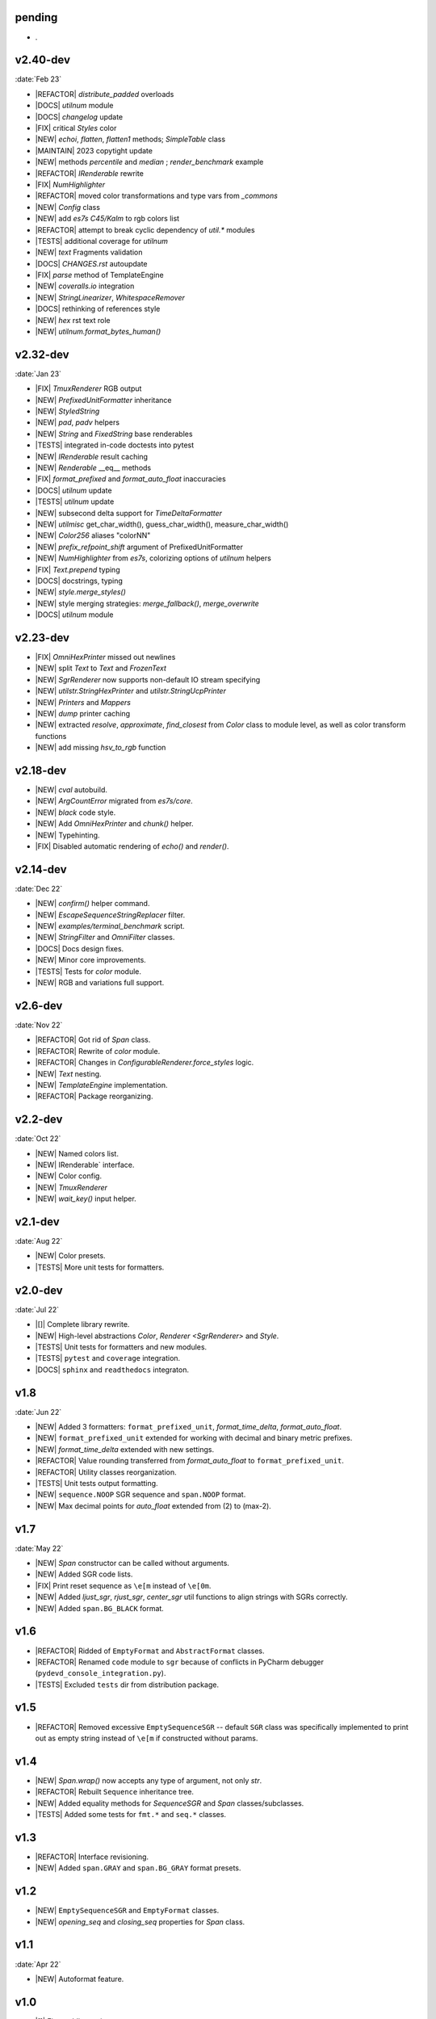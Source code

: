 ..
   > make update-changelist

pending
------------------

- .

.. <@pending:e61b889>
.. ^ blank line before should be kept

v2.40-dev
------------------
:date:`Feb 23`

- |REFACTOR| `distribute_padded` overloads
- |DOCS| `utilnum` module
- |DOCS|  `changelog` update
- |FIX| critical `Styles` color
- |NEW|  `echoi`, `flatten`, `flatten1` methods;  `SimpleTable` class
- |MAINTAIN| 2023 copytight update
- |NEW| methods `percentile` and `median` ; `render_benchmark` example
- |REFACTOR|  `IRenderable` rewrite
- |FIX| `NumHighlighter`
- |REFACTOR| moved color transformations and type vars from `_commons`
- |NEW| `Config` class
- |NEW| add `es7s C45/Kalm` to rgb colors list
- |REFACTOR| attempt to break cyclic dependency of `util.*` modules
- |TESTS| additional coverage for `utilnum`
- |NEW|  `text` Fragments validation
- |DOCS|  `CHANGES.rst` autoupdate
- |FIX|  `parse` method of TemplateEngine
- |NEW|  `coveralls.io` integration
- |NEW|  `StringLinearizer`, `WhitespaceRemover`
- |DOCS| rethinking of references style
- |NEW| `hex` rst text role
- |NEW| `utilnum.format_bytes_human()`


v2.32-dev
------------------
:date:`Jan 23`

- |FIX| `TmuxRenderer` RGB output
- |NEW|  `PrefixedUnitFormatter` inheritance
- |NEW| `StyledString`
- |NEW|  `pad`, `padv` helpers
- |NEW|  `String` and `FixedString` base renderables
- |TESTS| integrated in-code doctests into pytest
- |NEW|  `IRenderable` result caching
- |NEW| `Renderable` __eq__ methods
- |FIX|  `format_prefixed` and `format_auto_float` inaccuracies
- |DOCS|  `utilnum` update
- |TESTS|  `utilnum` update
- |NEW| subsecond delta support for `TimeDeltaFormatter`
- |NEW| `utilmisc` get_char_width(),  guess_char_width(), measure_char_width()
- |NEW|  `Color256` aliases "colorNN"
- |NEW|  `prefix_refpoint_shift` argument of PrefixedUnitFormatter
- |NEW|  `NumHighlighter` from `es7s`, colorizing options of `utilnum` helpers
- |FIX| `Text.prepend` typing
- |DOCS|  docstrings, typing
- |NEW|  `style.merge_styles()`
- |NEW| style merging strategies: `merge_fallback()`, `merge_overwrite`
- |DOCS| `utilnum` module


v2.23-dev
------------------

- |FIX| `OmniHexPrinter` missed out newlines
- |NEW| split `Text` to `Text` and `FrozenText`
- |NEW| `SgrRenderer` now supports non-default IO stream specifying
- |NEW| `utilstr.StringHexPrinter` and `utilstr.StringUcpPrinter`
- |NEW| `Printers` and `Mappers`
- |NEW| `dump` printer caching
- |NEW| extracted `resolve`, `approximate`, `find_closest` from `Color` class to
  module level, as well as color transform functions
- |NEW| add missing `hsv_to_rgb` function


v2.18-dev
------------------

- |NEW| `cval` autobuild.
- |NEW| `ArgCountError` migrated from `es7s/core`.
- |NEW| `black` code style.
- |NEW| Add `OmniHexPrinter` and `chunk()` helper.
- |NEW| Typehinting.
- |FIX| Disabled automatic rendering of `echo()` and `render()`.

v2.14-dev
-----------------
:date:`Dec 22`

- |NEW| `confirm()` helper command.
- |NEW| `EscapeSequenceStringReplacer` filter.
- |NEW| `examples/terminal_benchmark` script.
- |NEW| `StringFilter` and `OmniFilter` classes.
- |DOCS| Docs design fixes.
- |NEW| Minor core improvements.
- |TESTS| Tests for `color` module.
- |NEW| RGB and variations full support.

v2.6-dev
---------------
:date:`Nov 22`

- |REFACTOR| Got rid of `Span` class.
- |REFACTOR| Rewrite of `color` module.
- |REFACTOR| Changes in `ConfigurableRenderer.force_styles` logic.
- |NEW| `Text` nesting.
- |NEW| `TemplateEngine` implementation.
- |REFACTOR| Package reorganizing.

v2.2-dev
---------
:date:`Oct 22`

- |NEW| Named colors list.
- |NEW| IRenderable` interface.
- |NEW| Color config.
- |NEW| `TmuxRenderer`
- |NEW| `wait_key()` input helper.

v2.1-dev
--------
:date:`Aug 22`

- |NEW| Color presets.
- |TESTS| More unit tests for formatters.

v2.0-dev
---------
:date:`Jul 22`

- |[]| Complete library rewrite.
- |NEW| High-level abstractions `Color`, `Renderer <SgrRenderer>` and `Style`.
- |TESTS| Unit tests for formatters and new modules.
- |TESTS| ``pytest`` and ``coverage`` integration.
- |DOCS| ``sphinx`` and ``readthedocs`` integraton.


v1.8
------
:date:`Jun 22`

- |NEW| Added 3 formatters: ``format_prefixed_unit``, `format_time_delta`, `format_auto_float`.
- |NEW| ``format_prefixed_unit`` extended for working with decimal and binary metric prefixes.
- |NEW| `format_time_delta` extended with new settings.
- |REFACTOR| Value rounding transferred from  `format_auto_float` to ``format_prefixed_unit``.
- |REFACTOR| Utility classes reorganization.
- |TESTS| Unit tests output formatting.
- |NEW| ``sequence.NOOP`` SGR sequence and ``span.NOOP`` format.
- |NEW| Max decimal points for `auto_float` extended from (2) to (max-2).

v1.7
-------
:date:`May 22`

- |NEW| `Span` constructor can be called without arguments.
- |NEW| Added SGR code lists.
- |FIX| Print reset sequence as ``\e[m`` instead of ``\e[0m``.
- |NEW| Added `ljust_sgr`, `rjust_sgr`, `center_sgr` util functions to align strings with SGRs correctly.
- |NEW| Added ``span.BG_BLACK`` format.

v1.6
------

- |REFACTOR| Ridded of ``EmptyFormat`` and ``AbstractFormat`` classes.
- |REFACTOR| Renamed ``code`` module to ``sgr`` because of conflicts in PyCharm debugger (``pydevd_console_integration.py``).
- |TESTS| Excluded ``tests`` dir from distribution package.

v1.5
------

- |REFACTOR| Removed excessive ``EmptySequenceSGR`` -- default ``SGR`` class was specifically implemented to print out as empty string instead of ``\e[m`` if constructed without params.

v1.4
--------

- |NEW| `Span.wrap()` now accepts any type of argument, not only *str*.
- |REFACTOR| Rebuilt ``Sequence`` inheritance tree.
- |NEW| Added equality methods for `SequenceSGR` and `Span` classes/subclasses.
- |TESTS| Added some tests for ``fmt.*`` and ``seq.*`` classes.

v1.3
------

- |REFACTOR| Interface revisioning.
- |NEW| Added ``span.GRAY`` and ``span.BG_GRAY`` format presets.


v1.2
-------

- |NEW| ``EmptySequenceSGR`` and ``EmptyFormat`` classes.
- |NEW| `opening_seq` and `closing_seq` properties for `Span` class.

v1.1
------
:date:`Apr 22`

- |NEW| Autoformat feature.

v1.0
-------

- |[]| First public version.

v0.90
---------------
:date:`Mar 22`

- |[]| First commit.
